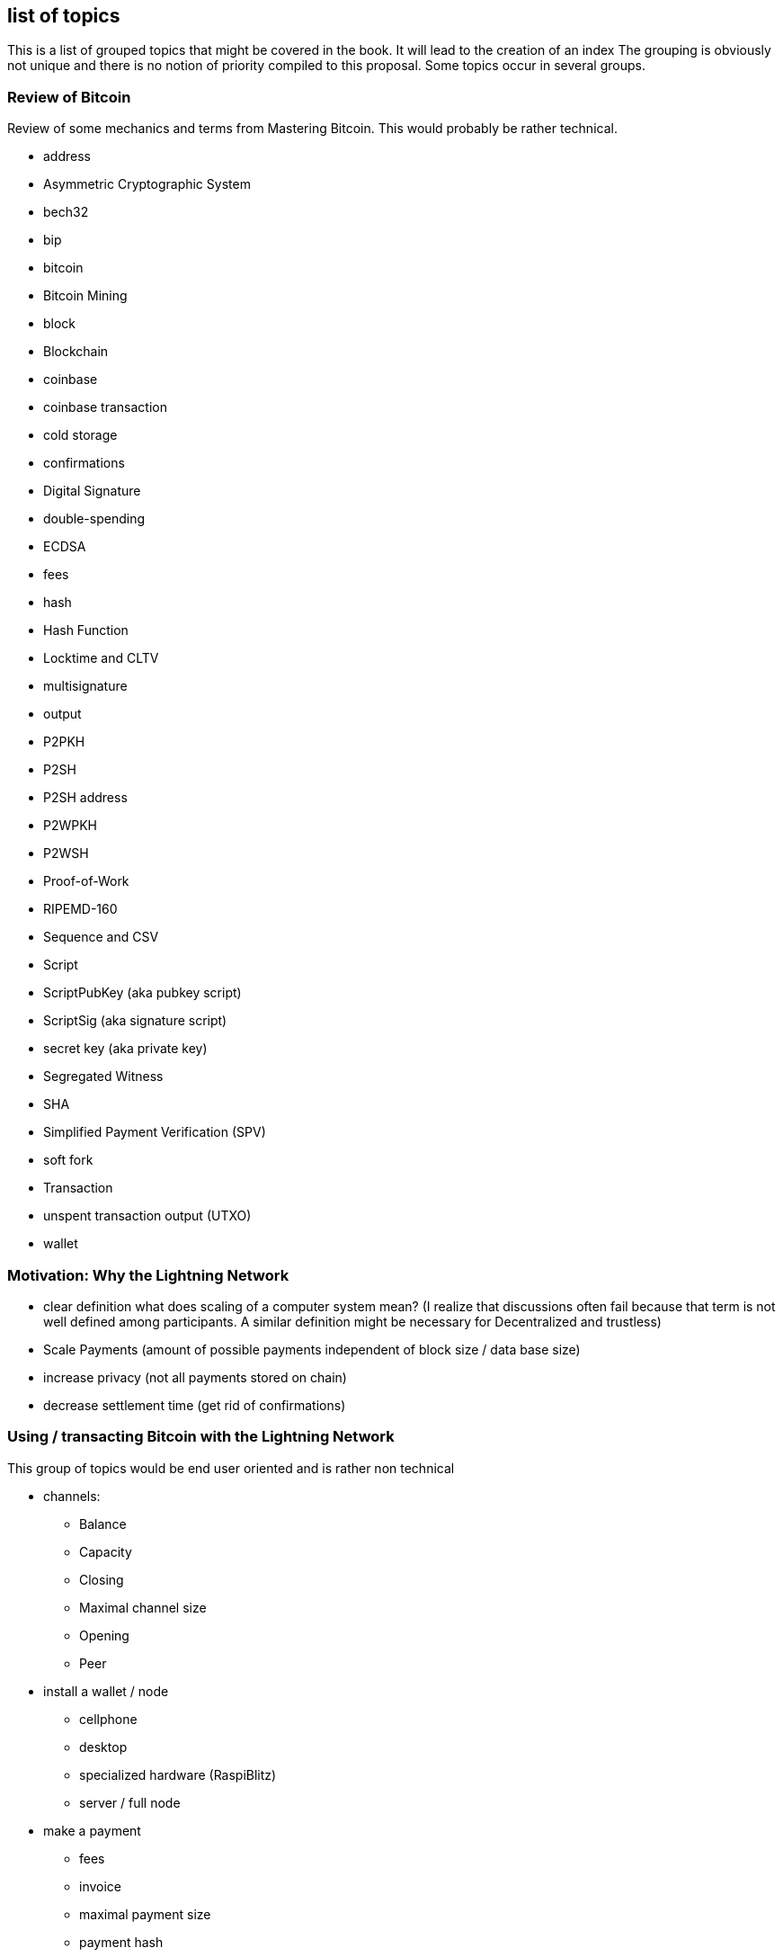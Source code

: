 [preface]
== list of topics

This is a list of grouped topics that might be covered in the book.
It will lead to the creation of an index
The grouping is obviously not unique and there is no notion of priority compiled to this proposal.
Some topics occur in several groups.

=== Review of Bitcoin
Review of some mechanics and terms from Mastering Bitcoin. This would probably be rather technical.

* address
* Asymmetric Cryptographic System
* bech32
* bip
* bitcoin
* Bitcoin Mining
* block
* Blockchain
* coinbase
* coinbase transaction
* cold storage
* confirmations
* Digital Signature
* double-spending
* ECDSA
* fees
* hash
* Hash Function
* Locktime and CLTV
* multisignature
* output
* P2PKH
* P2SH
* P2SH address
* P2WPKH
* P2WSH
* Proof-of-Work
* RIPEMD-160
* Sequence and CSV
* Script
* ScriptPubKey (aka pubkey script)
* ScriptSig (aka signature script)
* secret key (aka private key)
* Segregated Witness
* SHA
* Simplified Payment Verification (SPV)
* soft fork
* Transaction
* unspent transaction output (UTXO)
* wallet

=== Motivation: Why the Lightning Network

* clear definition what does scaling of a computer system mean? (I realize that discussions often fail because that term is not well defined among participants. A similar definition might be necessary for Decentralized and trustless) 
* Scale Payments (amount of possible payments independent of block size / data base size)
* increase privacy (not all payments stored on chain)
* decrease settlement time (get rid of confirmations)

=== Using / transacting Bitcoin with the Lightning Network
This group of topics would be end user oriented and is rather non technical

* channels:
** Balance
** Capacity
** Closing
** Maximal channel size
** Opening
** Peer
* install a wallet / node
** cellphone
** desktop
** specialized hardware (RaspiBlitz)
** server / full node
* make a payment
** fees
** invoice
** maximal payment size
** payment hash
** Preimage
* pitfalls
** don't double pay!
** stay online / connected

=== Operating and securing a Lightning Network node
While also important for end users to be aware of some of the topics here it is primarily meant for professionals and developers.

* backup & restore a Lightning Network node
* configure a Lightning network Nodes
** max concurrent htlc in flight
** min channel channel size
** max channel size
** cltv_expiry delta
** routing fees
** min / max htlc msat
** network (mainnet, testnet, regtest)
** address / port / tor
** funding confirm
** logging
* Denial of service attack vectors
* hardware wallet
* hot wallet hot wallet risk
* uptime
* watchtowers


=== BOLT 1.0
A summary of how the Lightning Network protocol works.

* BOLT
* Penalty Transaction
* Closing Transaction
* Commitment Transaction
* Contract
* Diffie Hellman Key Exchange
* Ephemeral Key
* features
** local
** global
* Funding Transaction
* Gossip Protocol
* Hashlocks
* HTLC
* Invoice
* It's ok to be odd rule
* Locktime
* Millisatoshi
* Noise_XK
* Onion Routing
* Penalty Transaction
* Relative Timelock
* Revocable Sequence Maturity Contract
* Revocation Key
* Second stage HTLC
* Source-Based Routing
* SPHINX Mix Format
* Transaction Malleability
* Transport Layer


=== BOLT 1.1 / 2.0
Future trends and developments on the Lightning Network.

* discreet log contracts
* dual funded channels
* eltoo Channels
** multiparty channels
** Channel Factories
* multipath Payments
* scriptless scripts
* splicing
* watchtowers
* wumbo
* Rendez vous Routing

More ideas could be taken from https://github.com/lightningnetwork/lightning-rfc/wiki/Lightning-Specification-1.1-Proposal-States

=== Lightning Network as a Data Set & Software System
Everything about the Lightning Network that is not covered by the BOLTs but important for developers.

* Autopilot
* centrality
* c-lightning
* Eclair
* graph (theory)
* lnd
* privacy
* social network analysis
* Topology
* Traffic analysis
* pathfinding
** AMP https://lists.linuxfoundation.org/pipermail/lightning-dev/2018-February/000993.html
** JIT https://lists.linuxfoundation.org/pipermail/lightning-dev/2019-March/001891.html
** Trampoline routing https://lists.linuxfoundation.org/pipermail/lightning-dev/2019-April/001950.html
** permuteroute https://github.com/ElementsProject/lightning/pull/2890
** Real time strategy games  https://lists.linuxfoundation.org/pipermail/lightning-dev/2019-August/002095.html

=== Building on top of the Lightning Network
Creating Lightning Network Applications

* Client libraries
* Common pitfalls
** concurrent payments in custodial settings
* example lapps
** paywall Example https://github.com/renepickhardt/HackALapp
** streaming example
** more ideas: https://bitcoingames2019.devpost.com/submissions
* btc pay server
